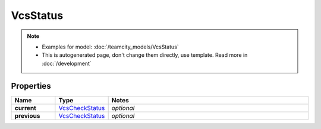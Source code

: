 VcsStatus
#########

.. note::

  + Examples for model: :doc:`/teamcity_models/VcsStatus`
  + This is autogenerated page, don't change them directly, use template. Read more in :doc:`/development`

Properties
----------
.. list-table::
   :widths: 15 15 70
   :header-rows: 1

   * - Name
     - Type
     - Notes
   * - **current**
     -  `VcsCheckStatus <./VcsCheckStatus.html>`_
     - `optional` 
   * - **previous**
     -  `VcsCheckStatus <./VcsCheckStatus.html>`_
     - `optional` 


